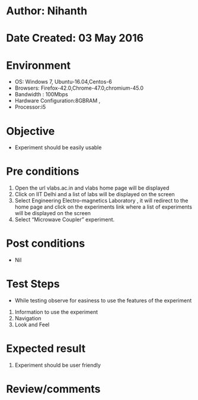 * Author: Nihanth
* Date Created: 03 May 2016
* Environment
  - OS: Windows 7, Ubuntu-16.04,Centos-6
  - Browsers: Firefox-42.0,Chrome-47.0,chromium-45.0
  - Bandwidth : 100Mbps
  - Hardware Configuration:8GBRAM , 
  - Processor:i5

* Objective
  - Experiment should be easily usable

* Pre conditions
  1. Open the url vlabs.ac.in and vlabs home page will be displayed 
  2. Click on IIT Delhi and a list of labs will be displayed on the screen 
  3. Select Engineering Electro-magnetics Laboratory , it will redirect to the home page  and click on the experiments link where a list of experiments will be displayed on the screen 
  4. Select  “Microwave Coupler” experiment.

* Post conditions
  - Nil
* Test Steps
  - While testing observe for easiness to use the features of the experiment
  1. Information to use the experiment
  2. Navigation
  3. Look and Feel

* Expected result
  1. Experiment should be user friendly

* Review/comments


